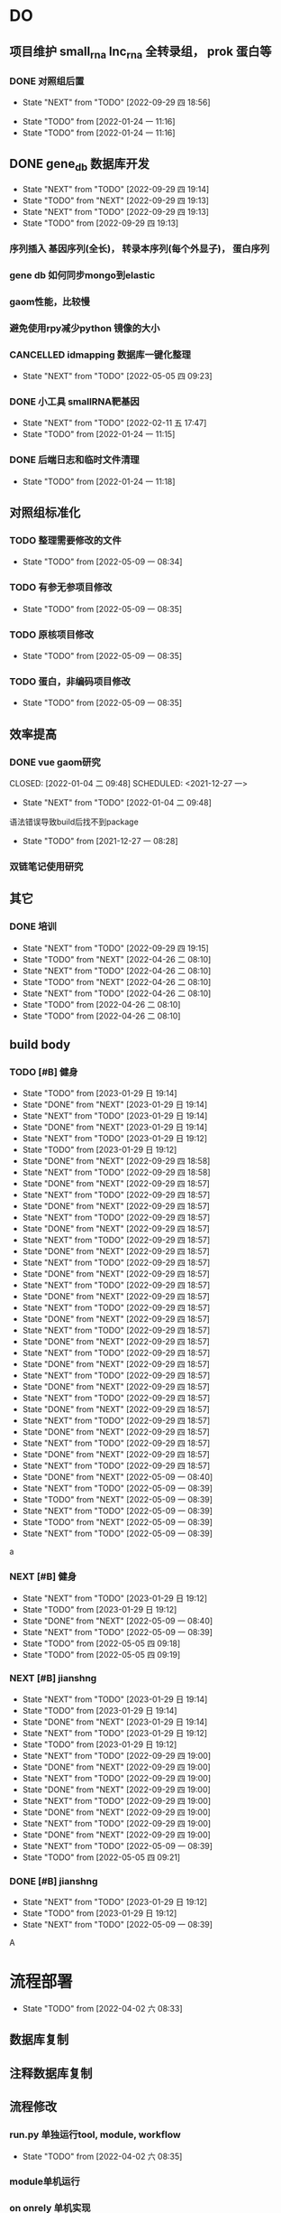 #+TAGS: { @Office(o) @Home(h) @Call(c) @Way(w) @Lunchtime(l) @GYM(g) @Other(x)}
#+TAGS:
* DO
** 项目维护 small_rna lnc_rna 全转录组， prok 蛋白等
*** DONE 对照组后置
    SCHEDULED: <2022-01-24 一>
   
    - State "NEXT"       from "TODO"       [2022-09-29 四 18:56]
   - State "TODO"       from              [2022-01-24 一 11:16]
   - State "TODO"       from              [2022-01-24 一 11:16]
** DONE gene_db 数据库开发
   SCHEDULED: <2022-01-05 三>
   - State "NEXT"       from "TODO"       [2022-09-29 四 19:14]
   - State "TODO"       from "NEXT"       [2022-09-29 四 19:13]
   - State "NEXT"       from "TODO"       [2022-09-29 四 19:13]
   - State "TODO"       from              [2022-09-29 四 19:13]
*** 序列插入 基因序列(全长)， 转录本序列(每个外显子)， 蛋白序列
*** gene db 如何同步mongo到elastic
*** gaom性能，比较慢
*** 避免使用rpy减少python 镜像的大小
*** CANCELLED idmapping 数据库一键化整理
    SCHEDULED: <2022-01-24 一>
    - State "NEXT"       from "TODO"       [2022-05-05 四 09:23]
*** DONE 小工具 smallRNA靶基因
    SCHEDULED: <2022-01-24 一>

    - State "NEXT"       from "TODO"       [2022-02-11 五 17:47]
    - State "TODO"       from              [2022-01-24 一 11:15]
*** DONE 后端日志和临时文件清理
    SCHEDULED: <2022-01-25 二>

    - State "TODO"       from              [2022-01-24 一 11:18]
** 对照组标准化
*** TODO 整理需要修改的文件
- State "TODO"       from              [2022-05-09 一 08:34]
*** TODO 有参无参项目修改
- State "TODO"       from              [2022-05-09 一 08:35]
*** TODO 原核项目修改
- State "TODO"       from              [2022-05-09 一 08:35]
*** TODO 蛋白，非编码项目修改
- State "TODO"       from              [2022-05-09 一 08:35]
** 效率提高


*** DONE vue gaom研究

    CLOSED: [2022-01-04 二 09:48] SCHEDULED: <2021-12-27 一>
    - State "NEXT"       from "TODO"       [2022-01-04 二 09:48]
    语法错误导致build后找不到package
     
    - State "TODO"       from              [2021-12-27 一 08:28]
*** 双链笔记使用研究
SCHEDULED: <2023-02-18 Sat>
** 其它
*** DONE 培训
SCHEDULED: <2022-04-26 二>
- State "NEXT"       from "TODO"       [2022-09-29 四 19:15]
- State "TODO"       from "NEXT"       [2022-04-26 二 08:10]
- State "NEXT"       from "TODO"       [2022-04-26 二 08:10]
- State "TODO"       from "NEXT"       [2022-04-26 二 08:10]
- State "NEXT"       from "TODO"       [2022-04-26 二 08:10]
- State "TODO"       from              [2022-04-26 二 08:10]
- State "TODO"       from              [2022-04-26 二 08:10]

** build body
*** TODO [#B] 健身
SCHEDULED: <2022-08-30 二 +1w>
:PROPERTIES:
:LAST_REPEAT: [2023-01-29 日 19:14]
:END:

- State "TODO"       from              [2023-01-29 日 19:14]
- State "DONE"       from "NEXT"       [2023-01-29 日 19:14]
- State "NEXT"       from "TODO"       [2023-01-29 日 19:14]
- State "DONE"       from "NEXT"       [2023-01-29 日 19:14]
- State "NEXT"       from "TODO"       [2023-01-29 日 19:12]
- State "TODO"       from              [2023-01-29 日 19:12]
- State "DONE"       from "NEXT"       [2022-09-29 四 18:58]
- State "NEXT"       from "TODO"       [2022-09-29 四 18:58]
- State "DONE"       from "NEXT"       [2022-09-29 四 18:57]
- State "NEXT"       from "TODO"       [2022-09-29 四 18:57]
- State "DONE"       from "NEXT"       [2022-09-29 四 18:57]
- State "NEXT"       from "TODO"       [2022-09-29 四 18:57]
- State "DONE"       from "NEXT"       [2022-09-29 四 18:57]
- State "NEXT"       from "TODO"       [2022-09-29 四 18:57]
- State "DONE"       from "NEXT"       [2022-09-29 四 18:57]
- State "NEXT"       from "TODO"       [2022-09-29 四 18:57]
- State "DONE"       from "NEXT"       [2022-09-29 四 18:57]
- State "NEXT"       from "TODO"       [2022-09-29 四 18:57]
- State "DONE"       from "NEXT"       [2022-09-29 四 18:57]
- State "NEXT"       from "TODO"       [2022-09-29 四 18:57]
- State "DONE"       from "NEXT"       [2022-09-29 四 18:57]
- State "NEXT"       from "TODO"       [2022-09-29 四 18:57]
- State "DONE"       from "NEXT"       [2022-09-29 四 18:57]
- State "NEXT"       from "TODO"       [2022-09-29 四 18:57]
- State "DONE"       from "NEXT"       [2022-09-29 四 18:57]
- State "NEXT"       from "TODO"       [2022-09-29 四 18:57]
- State "DONE"       from "NEXT"       [2022-09-29 四 18:57]
- State "NEXT"       from "TODO"       [2022-09-29 四 18:57]
- State "DONE"       from "NEXT"       [2022-09-29 四 18:57]
- State "NEXT"       from "TODO"       [2022-09-29 四 18:57]
- State "DONE"       from "NEXT"       [2022-09-29 四 18:57]
- State "NEXT"       from "TODO"       [2022-09-29 四 18:57]
- State "DONE"       from "NEXT"       [2022-09-29 四 18:57]
- State "NEXT"       from "TODO"       [2022-09-29 四 18:57]
- State "DONE"       from "NEXT"       [2022-05-09 一 08:40]
- State "NEXT"       from "TODO"       [2022-05-09 一 08:39]
- State "TODO"       from "NEXT"       [2022-05-09 一 08:39]
- State "NEXT"       from "TODO"       [2022-05-09 一 08:39]
- State "TODO"       from "NEXT"       [2022-05-09 一 08:39]
- State "NEXT"       from "TODO"       [2022-05-09 一 08:39]
a
*** NEXT [#B] 健身
SCHEDULED: <2022-05-13 五 +1w>
:PROPERTIES:
:LAST_REPEAT: [2022-05-09 一 08:40]
:END:

- State "NEXT"       from "TODO"       [2023-01-29 日 19:12]
- State "TODO"       from              [2023-01-29 日 19:12]
- State "DONE"       from "NEXT"       [2022-05-09 一 08:40]
- State "NEXT"       from "TODO"       [2022-05-09 一 08:39]
- State "TODO"       from              [2022-05-05 四 09:18]
- State "TODO"       from              [2022-05-05 四 09:19]
*** NEXT [#B] jianshng
SCHEDULED: <2022-06-13 一 +1w>
:PROPERTIES:
:LAST_REPEAT: [2023-01-29 日 19:14]
:END:
- State "NEXT"       from "TODO"       [2023-01-29 日 19:14]
- State "TODO"       from              [2023-01-29 日 19:14]
- State "DONE"       from "NEXT"       [2023-01-29 日 19:14]
- State "NEXT"       from "TODO"       [2023-01-29 日 19:12]
- State "TODO"       from              [2023-01-29 日 19:12]
- State "NEXT"       from "TODO"       [2022-09-29 四 19:00]
- State "DONE"       from "NEXT"       [2022-09-29 四 19:00]
- State "NEXT"       from "TODO"       [2022-09-29 四 19:00]
- State "DONE"       from "NEXT"       [2022-09-29 四 19:00]
- State "NEXT"       from "TODO"       [2022-09-29 四 19:00]
- State "DONE"       from "NEXT"       [2022-09-29 四 19:00]
- State "NEXT"       from "TODO"       [2022-09-29 四 19:00]
- State "DONE"       from "NEXT"       [2022-09-29 四 19:00]
- State "NEXT"       from "TODO"       [2022-05-09 一 08:39]
- State "TODO"       from              [2022-05-05 四 09:21]
*** DONE [#B] jianshng
SCHEDULED: <2022-05-10 二 + 1w>
- State "NEXT"       from "TODO"       [2023-01-29 日 19:12]
- State "TODO"       from              [2023-01-29 日 19:12]
- State "NEXT"       from "TODO"       [2022-05-09 一 08:39]
A
* 流程部署

- State "TODO"       from              [2022-04-02 六 08:33]
** 数据库复制
** 注释数据库复制
** 流程修改
*** run.py 单独运行tool, module, workflow
- State "TODO"       from              [2022-04-02 六 08:35]
*** module单机运行
*** on onrely 单机实现
*** DONE 医学版测试
SCHEDULED: <2022-05-07 六>
- State "NEXT"       from "TODO"       [2022-09-29 四 19:15]
- State "TODO"       from              [2022-09-29 四 19:15]
** 软件复制
** 作图流程
** 网页版报告 vue制作
* 单细胞转录组
** DONE 拟时序分析
SCHEDULED: <2022-09-29 四>
- State "NEXT"       from "TODO"       [2022-09-29 四 19:02]
- State "TODO"       from              [2022-09-29 四 19:02]
** 流程学习

- State "TODO"       from              [2022-04-02 六 08:42
** 图片修改

* 静态网页版结题报告生成
** 新版插件图片生成测试
*** 工作流新插件生成

*** 交互分析新插件图片生成*

** 网页版报告生成
*** 网页报告vue模版，生成测试
*** 有参网页报告生成
1 缺少图形
**** TODO 基因集kegg注释, kegg富集三张图， 注释统计venn图， 相关性分析热图

**** DONE snp 位置分类饼图颜色不一致

2 网页版报告问题
**** 2.1 项目信息页面是否需要简化
**** 2.2 来自文档的文本样式
**** DONE 2.3 段间距
**** 2.4 图片切换 展示切换类型 样本名称， 分组名称， 比较组等
**** 2.5 表格样式是否取消自动排序功能
**** 2.6 图片生成后要不要再截取一下下边距
**** 2.7 聚类分析没有结果  table_5719 表格数据没有插入 待核查， 子聚类需要 统计文件外面的数据
**** 2.8 功能注释分析没有结果  iter keys 多“s”
**** 2.9 富集弦图， 有向无环图没有结果， 第三层level自动过滤
**** 2.10 SNP不通风区域分布统计表没有饼图
**** 2.11 SNP 类型统计柱状图缺失
**** 2.12 可变剪切统计错误
**** 2.13 素材图片移动到单独的目录
**** 2.14 表格表头修改和页面一致
**** TODO 2.15 pca表格错误
SCHEDULED: <2023-01-31 Tue>
**** TODO 2.16 测试新结果图片
SCHEDULED: <2023-01-31 Tue>
*** 模版使用配置说明

* 数据库迁移至动态库


* 量化投资学习
** 理论学习
*** 深度学习
*** gnn+lstm原理和结果解读学习
*** 回归问题学习
*** bert相关研究 finbert测试
*** transform研究

** 实战
*** NEXT 数据跟踪
SCHEDULED: <2023-01-28 六 +3w>
- State "NEXT"       from "TODO"       [2023-01-29 日 19:19]
*** TODO bert finbert 研究测试股吧相关数据效果
- State "TODO"       from              [2023-01-29 日 19:31]
*** TODO 分时数据交易策略研究，写代码测试
SCHEDULED: <2023-02-04 六>
